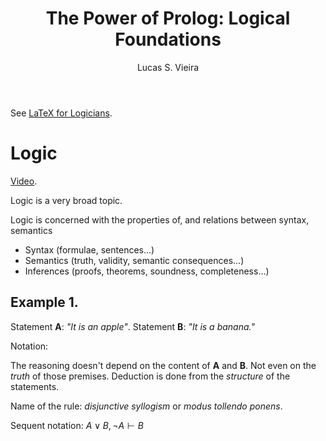 #+title: The Power of Prolog: Logical Foundations
#+author: Lucas S. Vieira
#+property: header-args:prolog :exports both :noweb strip-export :cache yes :results output
#+startup: showall latexpreview

See [[https://www.logicmatters.net/latex-for-logicians/nd/][LaTeX for Logicians]].

* Logic

[[https://www.youtube.com/watch?v=nlTZQ0FF2Eo][Video]].

Logic is a very broad topic.

Logic  is concerned  with  the properties  of,  and relations  between
syntax, semantics

- Syntax (formulae, sentences...)
- Semantics (truth, validity, semantic consequences...)
- Inferences (proofs, theorems, soundness, completeness...)


** Example 1.

Statement *A*: /"It is an apple"/.
Statement *B*: /"It is a banana."/

\begin{equation*}
\frac{\,A \lor B \qquad \lnot A\,}{B}
\end{equation*}

Notation:

\begin{equation*}
\frac{\,\textrm{premises}\,}{\,\textrm{conclusion}\,}
\end{equation*}

The reasoning doesn't  depend on the content  of *A* and *B*.  Not even on
the /truth/ of  those premises. Deduction is done from  the /structure/ of
the statements.

Name of the rule: /disjunctive syllogism/ or /modus tollendo ponens/.

Sequent notation: $A \lor B,\, \lnot A \vdash B$

